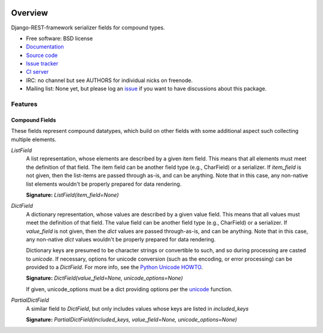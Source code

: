 .. image:: https://badge.fury.io/py/drf-compound-fields.png
    :target: http://badge.fury.io/py/drf-compound-fields

.. image:: https://travis-ci.org/estebistec/drf-compound-fields.png?branch=master
        :target: https://travis-ci.org/estebistec/drf-compound-fields

.. image:: https://pypip.in/d/drf-compound-fields/badge.png
        :target: https://crate.io/packages/drf-compound-fields?version=latest

.. image:: https://coveralls.io/repos/estebistec/drf-compound-fields/badge.png?branch=master
   :target: https://coveralls.io/r/estebistec/drf-compound-fields?branch=master
   :alt: Test coverage

Overview
========

Django-REST-framework serializer fields for compound types.

* Free software: BSD license
* `Documentation <http://drf-compound-fields.rtfd.org>`_
* `Source code <https://github.com/estebistec/drf-compound-fields>`_
* `Issue tracker <https://github.com/estebistec/drf-compound-fields/issues>`_
* `CI server <https://travis-ci.org/estebistec/drf-compound-fields>`_
* IRC: no channel but see AUTHORS for individual nicks on freenode.
* Mailing list: None yet, but please log an `issue <https://github.com/estebistec/drf-compound-fields/issues>`_ if you want to have discussions about this package.

Features
--------

Compound Fields
~~~~~~~~~~~~~~~

These fields represent compound datatypes, which build on other fields with some additional aspect such collecting multiple elements.

`ListField`
    A list representation, whose elements are described by a given item field. This means that all elements must meet the definition of
    that field. The item field can be another field type (e.g., CharField) or a serializer. If `item_field` is not given, then the
    list-items are passed through as-is, and can be anything. Note that in this case, any non-native list elements wouldn't be properly
    prepared for data rendering.

    **Signature:** `ListField(item_field=None)`

`DictField`
    A dictionary representation, whose values are described by a given value field. This means that all values must meet the definition of
    that field. The value field can be another field type (e.g., CharField) or a serializer. If `value_field` is not given, then the `dict`
    values are passed through-as-is, and can be anything. Note that in this case, any non-native `dict` values wouldn't be properly
    prepared for data rendering.

    Dictionary keys are presumed to be character strings or convertible to such, and so during processing are casted to `unicode`. If
    necessary, options for unicode conversion (such as the encoding, or error processing) can be provided to a `DictField`. For more info,
    see the `Python Unicode HOWTO <http://docs.python.org/2/howto/unicode.html>`_.

    **Signature:** `DictField(value_field=None, unicode_options=None)`

    If given, unicode_options must be a dict providing options per the
    `unicode <http://docs.python.org/2/library/functions.html#unicode>`_ function.

`PartialDictField`
    A similar field to `DictField`, but only includes values whose keys are listed in `included_keys`

    **Signature:** `PartialDictField(included_keys, value_field=None, unicode_options=None)`
